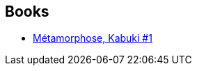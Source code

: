 :jbake-type: post
:jbake-status: published
:jbake-title: Geneviève Coulomb
:jbake-tags: author
:jbake-date: 2013-10-19
:jbake-depth: ../../
:jbake-uri: goodreads/authors/3262557.adoc
:jbake-bigImage: https://s.gr-assets.com/assets/nophoto/user/u_200x266-e183445fd1a1b5cc7075bb1cf7043306.png
:jbake-source: https://www.goodreads.com/author/show/3262557
:jbake-style: goodreads goodreads-author no-index

## Books
* link:../books/9782845380547.html[Métamorphose, Kabuki #1]